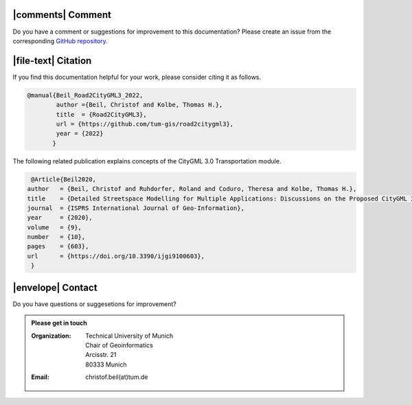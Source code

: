 |comments| Comment
++++++++++++++++++++


Do you have a comment or suggestions for improvement to this documentation? Please create an issue from the corresponding `GitHub repository. <https://github.com/tum-gis/road2citygml3/issues>`_


|file-text|  Citation
++++++++++++++++++++++++
If you find this documentation helpful for your work, please consider citing it as follows.

.. code-block:: 

   @manual{Beil_Road2CityGML3_2022,
           author ={Beil, Christof and Kolbe, Thomas H.},
           title  = {Road2CityGML3},  
           url = {https://github.com/tum-gis/road2citygml3},
           year = {2022}
          }

The following related publication explains concepts of the CityGML 3.0 Transportation module.

.. code-block:: 

   @Article{Beil2020,
  author   = {Beil, Christof and Ruhdorfer, Roland and Coduro, Theresa and Kolbe, Thomas H.},
  title    = {Detailed Streetspace Modelling for Multiple Applications: Discussions on the Proposed CityGML 3.0 Transportation Model},
  journal  = {ISPRS International Journal of Geo-Information},
  year     = {2020},
  volume   = {9},
  number   = {10},
  pages    = {603},
  url      = {https://doi.org/10.3390/ijgi9100603},
   }
|envelope|  Contact 
+++++++++++++++++++++++++++++++++++++++++++


Do you have questions or suggesetions for improvement?  

.. admonition:: Please get in touch 

   :Organization: | Technical University of Munich
                  | Chair of Geoinformatics
                  | Arcisstr. 21
                  | 80333 Munich
   :Email: christof.beil(at)tum.de 

